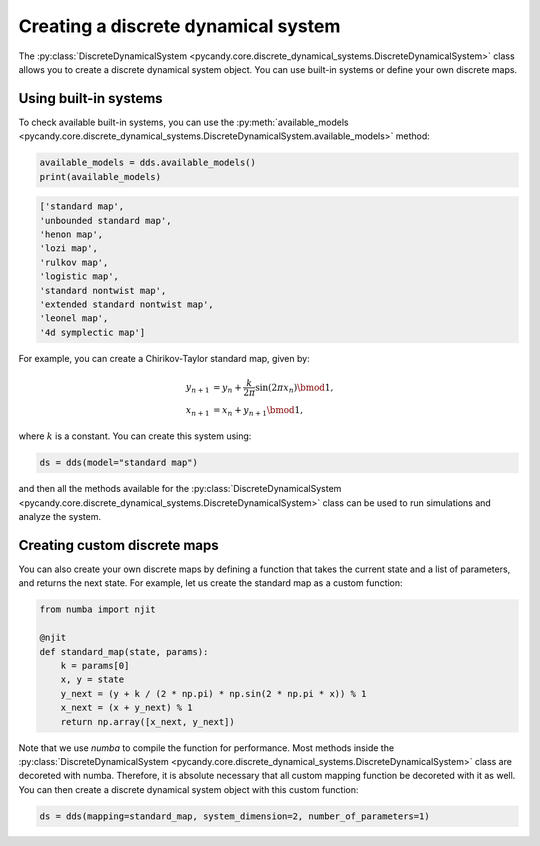 Creating a discrete dynamical system
------------------------------------

The :py:class:`DiscreteDynamicalSystem <pycandy.core.discrete_dynamical_systems.DiscreteDynamicalSystem>` class allows you to create a discrete dynamical system object. You can use built-in systems or define your own discrete maps.

Using built-in systems
~~~~~~~~~~~~~~~~~~~~~~

To check available built-in systems, you can use the :py:meth:`available_models <pycandy.core.discrete_dynamical_systems.DiscreteDynamicalSystem.available_models>` method:

.. code-block:: python

    available_models = dds.available_models()
    print(available_models)

.. code-block:: text

    ['standard map',
    'unbounded standard map',
    'henon map',
    'lozi map',
    'rulkov map',
    'logistic map',
    'standard nontwist map',
    'extended standard nontwist map',
    'leonel map',
    '4d symplectic map']

For example, you can create a Chirikov-Taylor standard map, given by:

.. math::

    \begin{align*}
        y_{n+1} &= y_n + \frac{k}{2\pi} \sin(2\pi x_n) \bmod1,\\
        x_{n+1} &= x_n + y_{n+1} \bmod1,
    \end{align*}
    
where :math:`k` is a constant. You can create this system using:

.. code-block:: python

    ds = dds(model="standard map")

and then all the methods available for the :py:class:`DiscreteDynamicalSystem <pycandy.core.discrete_dynamical_systems.DiscreteDynamicalSystem>` class can be used to run simulations and analyze the system.

Creating custom discrete maps
~~~~~~~~~~~~~~~~~~~~~~~~~~~~~

You can also create your own discrete maps by defining a function that takes the current state and a list of parameters, and returns the next state. For example, let us create the standard map as a custom function:

.. code-block:: python

    from numba import njit

    @njit
    def standard_map(state, params):
        k = params[0]
        x, y = state
        y_next = (y + k / (2 * np.pi) * np.sin(2 * np.pi * x)) % 1
        x_next = (x + y_next) % 1
        return np.array([x_next, y_next])

Note that we use `numba` to compile the function for performance. Most methods inside the :py:class:`DiscreteDynamicalSystem <pycandy.core.discrete_dynamical_systems.DiscreteDynamicalSystem>` class are decoreted with numba. Therefore, it is absolute necessary that all custom mapping function be decoreted with it as well. You can then create a discrete dynamical system object with this custom function:

.. code-block:: python

    ds = dds(mapping=standard_map, system_dimension=2, number_of_parameters=1)
